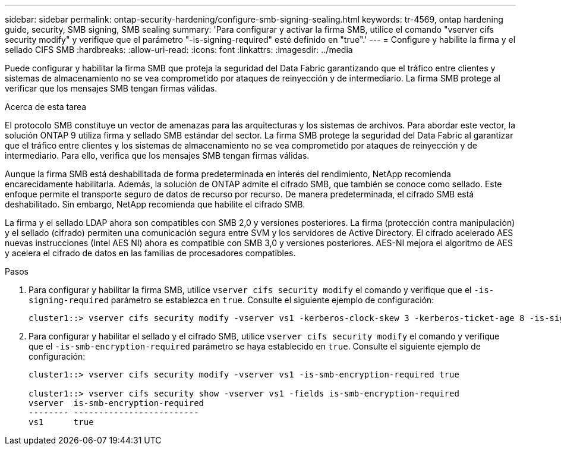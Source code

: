 ---
sidebar: sidebar 
permalink: ontap-security-hardening/configure-smb-signing-sealing.html 
keywords: tr-4569, ontap hardening guide, security, SMB signing, SMB sealing 
summary: 'Para configurar y activar la firma SMB, utilice el comando "vserver cifs security modify" y verifique que el parámetro "-is-signing-required" esté definido en "true".' 
---
= Configure y habilite la firma y el sellado CIFS SMB
:hardbreaks:
:allow-uri-read: 
:icons: font
:linkattrs: 
:imagesdir: ../media


[role="lead"]
Puede configurar y habilitar la firma SMB que proteja la seguridad del Data Fabric garantizando que el tráfico entre clientes y sistemas de almacenamiento no se vea comprometido por ataques de reinyección y de intermediario. La firma SMB protege al verificar que los mensajes SMB tengan firmas válidas.

.Acerca de esta tarea
El protocolo SMB constituye un vector de amenazas para las arquitecturas y los sistemas de archivos. Para abordar este vector, la solución ONTAP 9 utiliza firma y sellado SMB estándar del sector. La firma SMB protege la seguridad del Data Fabric al garantizar que el tráfico entre clientes y los sistemas de almacenamiento no se vea comprometido por ataques de reinyección y de intermediario. Para ello, verifica que los mensajes SMB tengan firmas válidas.

Aunque la firma SMB está deshabilitada de forma predeterminada en interés del rendimiento, NetApp recomienda encarecidamente habilitarla. Además, la solución de ONTAP admite el cifrado SMB, que también se conoce como sellado. Este enfoque permite el transporte seguro de datos de recurso por recurso. De manera predeterminada, el cifrado SMB está deshabilitado. Sin embargo, NetApp recomienda que habilite el cifrado SMB.

La firma y el sellado LDAP ahora son compatibles con SMB 2,0 y versiones posteriores. La firma (protección contra manipulación) y el sellado (cifrado) permiten una comunicación segura entre SVM y los servidores de Active Directory. El cifrado acelerado AES nuevas instrucciones (Intel AES NI) ahora es compatible con SMB 3,0 y versiones posteriores. AES-NI mejora el algoritmo de AES y acelera el cifrado de datos en las familias de procesadores compatibles.

.Pasos
. Para configurar y habilitar la firma SMB, utilice `vserver cifs security modify` el comando y verifique que el `-is-signing-required` parámetro se establezca en `true`. Consulte el siguiente ejemplo de configuración:
+
[listing]
----
cluster1::> vserver cifs security modify -vserver vs1 -kerberos-clock-skew 3 -kerberos-ticket-age 8 -is-signing-required true
----
. Para configurar y habilitar el sellado y el cifrado SMB, utilice `vserver cifs security modify` el comando y verifique que el `-is-smb-encryption-required` parámetro se haya establecido en `true`. Consulte el siguiente ejemplo de configuración:
+
[listing]
----
cluster1::> vserver cifs security modify -vserver vs1 -is-smb-encryption-required true

cluster1::> vserver cifs security show -vserver vs1 -fields is-smb-encryption-required
vserver  is-smb-encryption-required
-------- -------------------------
vs1      true
----

